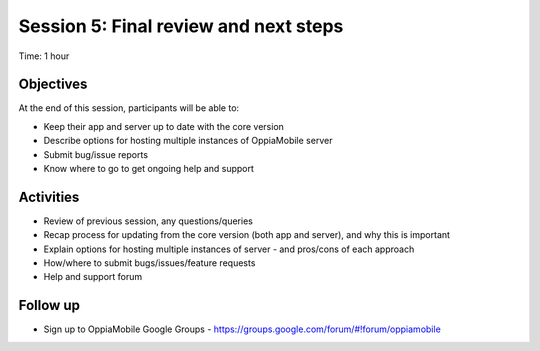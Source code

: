 Session 5: Final review and next steps
===========================================

Time: 1 hour

Objectives
-------------

At the end of this session, participants will be able to:

* Keep their app and server up to date with the core version
* Describe options for hosting multiple instances of OppiaMobile server
* Submit bug/issue reports
* Know where to go to get ongoing help and support


Activities
-------------

* Review of previous session, any questions/queries
* Recap process for updating from the core version (both app and server), and why this is important
* Explain options for hosting multiple instances of server - and pros/cons of each approach
* How/where to submit bugs/issues/feature requests
* Help and support forum


Follow up 
-----------

* Sign up to OppiaMobile Google Groups - https://groups.google.com/forum/#!forum/oppiamobile 

